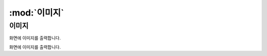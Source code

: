 .. PiniEngine documentation master file, created by
   sphinx-quickstart on Wed Dec 10 17:29:29 2014.
   You can adapt this file completely to your liking, but it should at least
   contain the root `toctree` directive.

:mod:`이미지`
======================================

-----------------------------------------------
이미지
-----------------------------------------------

.. function:: [이미지 아이디,파일명,위치,효과,효과시간,크기,연결,관계]
화면에 이미지를 출력합니다.

.. method:: [이미지 아이디,파일명,위치,효과,효과시간,크기,연결,관계]
화면에 이미지를 출력합니다.

